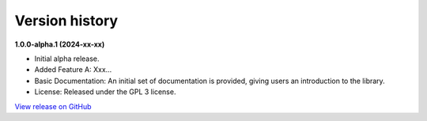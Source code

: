 ###############
Version history
###############

**1.0.0-alpha.1 (2024-xx-xx)**

- Initial alpha release.
- Added Feature A: Xxx...
- Basic Documentation: An initial set of documentation is provided, giving users an introduction to the library.
- License: Released under the GPL 3 license.

`View release on GitHub <https://github.com/runemalm/my-project/releases/tag/v1.0.0-alpha.1>`_
